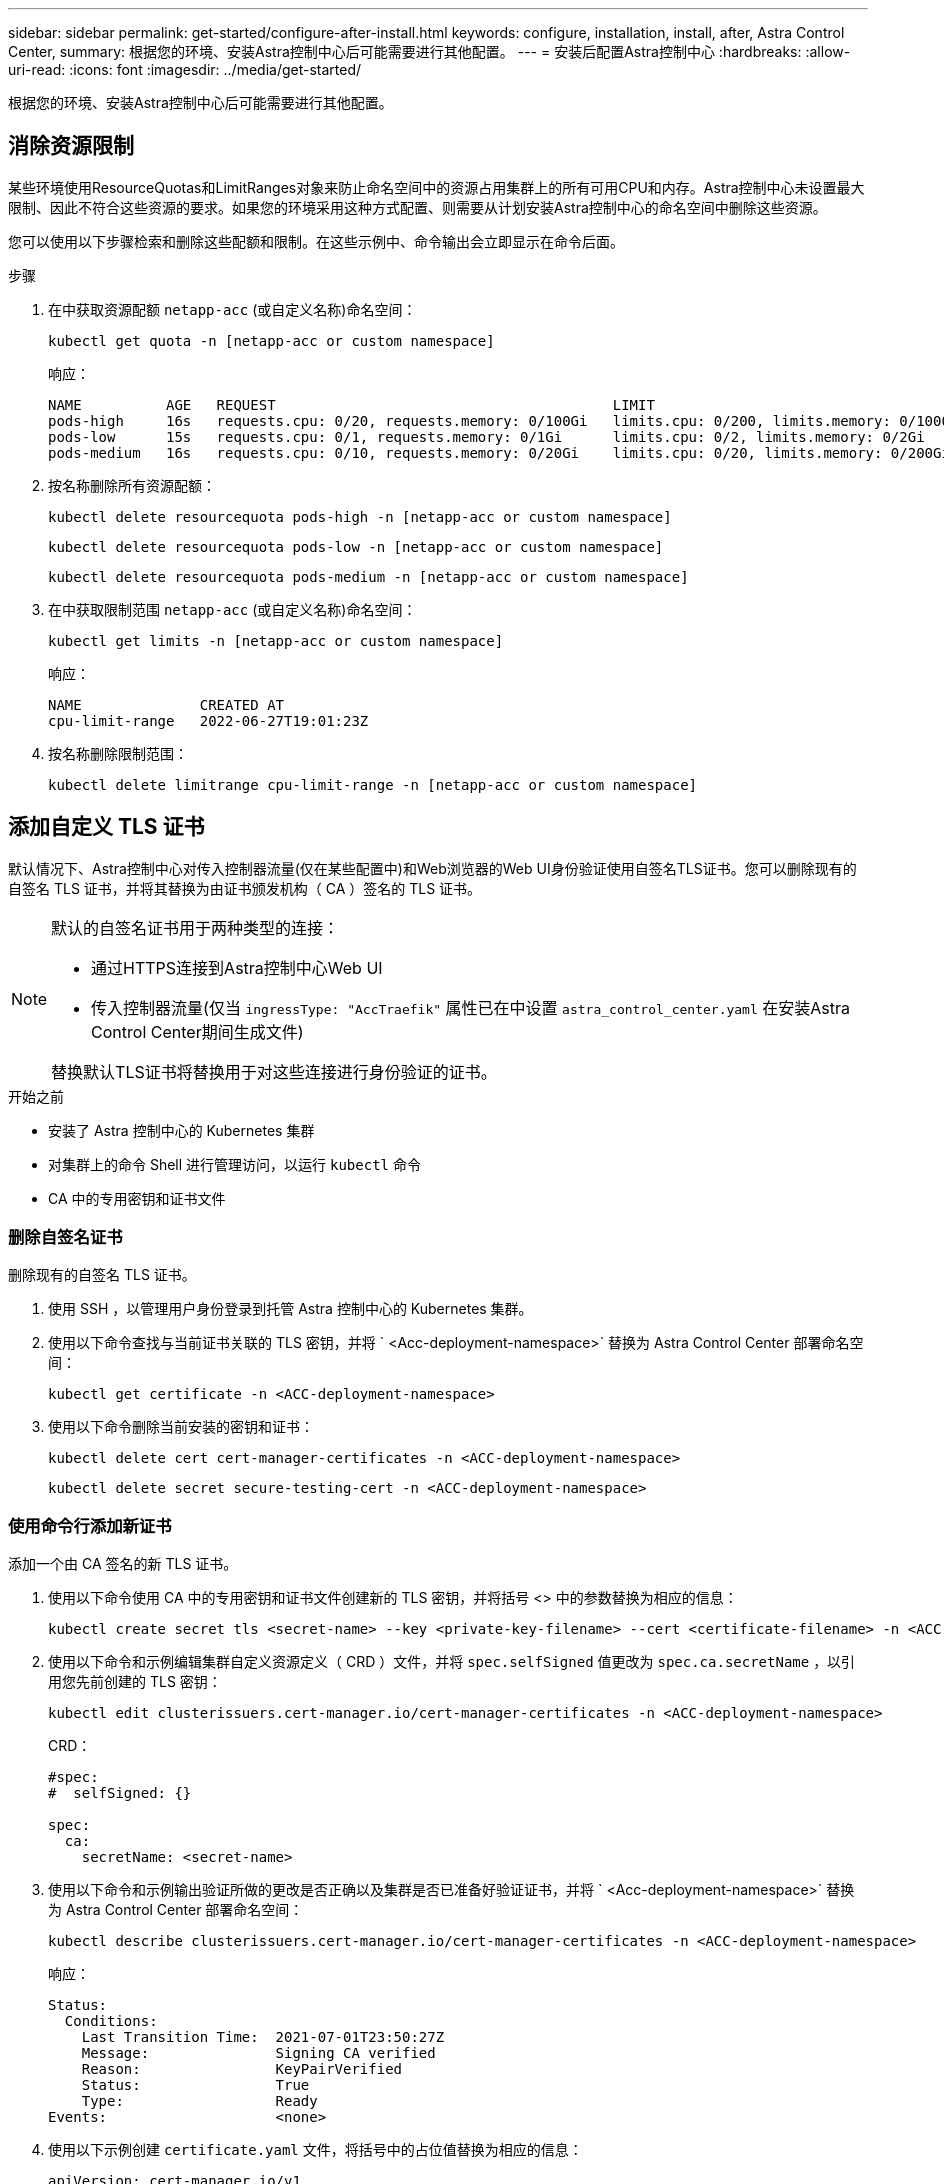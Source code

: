 ---
sidebar: sidebar 
permalink: get-started/configure-after-install.html 
keywords: configure, installation, install, after, Astra Control Center, 
summary: 根据您的环境、安装Astra控制中心后可能需要进行其他配置。 
---
= 安装后配置Astra控制中心
:hardbreaks:
:allow-uri-read: 
:icons: font
:imagesdir: ../media/get-started/


[role="lead"]
根据您的环境、安装Astra控制中心后可能需要进行其他配置。



== 消除资源限制

某些环境使用ResourceQuotas和LimitRanges对象来防止命名空间中的资源占用集群上的所有可用CPU和内存。Astra控制中心未设置最大限制、因此不符合这些资源的要求。如果您的环境采用这种方式配置、则需要从计划安装Astra控制中心的命名空间中删除这些资源。

您可以使用以下步骤检索和删除这些配额和限制。在这些示例中、命令输出会立即显示在命令后面。

.步骤
. 在中获取资源配额 `netapp-acc` (或自定义名称)命名空间：
+
[source, console]
----
kubectl get quota -n [netapp-acc or custom namespace]
----
+
响应：

+
[listing]
----
NAME          AGE   REQUEST                                        LIMIT
pods-high     16s   requests.cpu: 0/20, requests.memory: 0/100Gi   limits.cpu: 0/200, limits.memory: 0/1000Gi
pods-low      15s   requests.cpu: 0/1, requests.memory: 0/1Gi      limits.cpu: 0/2, limits.memory: 0/2Gi
pods-medium   16s   requests.cpu: 0/10, requests.memory: 0/20Gi    limits.cpu: 0/20, limits.memory: 0/200Gi
----
. 按名称删除所有资源配额：
+
[source, console]
----
kubectl delete resourcequota pods-high -n [netapp-acc or custom namespace]
----
+
[source, console]
----
kubectl delete resourcequota pods-low -n [netapp-acc or custom namespace]
----
+
[source, console]
----
kubectl delete resourcequota pods-medium -n [netapp-acc or custom namespace]
----
. 在中获取限制范围 `netapp-acc` (或自定义名称)命名空间：
+
[source, console]
----
kubectl get limits -n [netapp-acc or custom namespace]
----
+
响应：

+
[listing]
----
NAME              CREATED AT
cpu-limit-range   2022-06-27T19:01:23Z
----
. 按名称删除限制范围：
+
[source, console]
----
kubectl delete limitrange cpu-limit-range -n [netapp-acc or custom namespace]
----




== 添加自定义 TLS 证书

默认情况下、Astra控制中心对传入控制器流量(仅在某些配置中)和Web浏览器的Web UI身份验证使用自签名TLS证书。您可以删除现有的自签名 TLS 证书，并将其替换为由证书颁发机构（ CA ）签名的 TLS 证书。

[NOTE]
====
默认的自签名证书用于两种类型的连接：

* 通过HTTPS连接到Astra控制中心Web UI
* 传入控制器流量(仅当 `ingressType: "AccTraefik"` 属性已在中设置 `astra_control_center.yaml` 在安装Astra Control Center期间生成文件)


替换默认TLS证书将替换用于对这些连接进行身份验证的证书。

====
.开始之前
* 安装了 Astra 控制中心的 Kubernetes 集群
* 对集群上的命令 Shell 进行管理访问，以运行 `kubectl` 命令
* CA 中的专用密钥和证书文件




=== 删除自签名证书

删除现有的自签名 TLS 证书。

. 使用 SSH ，以管理用户身份登录到托管 Astra 控制中心的 Kubernetes 集群。
. 使用以下命令查找与当前证书关联的 TLS 密钥，并将 ` <Acc-deployment-namespace>` 替换为 Astra Control Center 部署命名空间：
+
[source, console]
----
kubectl get certificate -n <ACC-deployment-namespace>
----
. 使用以下命令删除当前安装的密钥和证书：
+
[source, console]
----
kubectl delete cert cert-manager-certificates -n <ACC-deployment-namespace>
----
+
[source, console]
----
kubectl delete secret secure-testing-cert -n <ACC-deployment-namespace>
----




=== 使用命令行添加新证书

添加一个由 CA 签名的新 TLS 证书。

. 使用以下命令使用 CA 中的专用密钥和证书文件创建新的 TLS 密钥，并将括号 <> 中的参数替换为相应的信息：
+
[source, console]
----
kubectl create secret tls <secret-name> --key <private-key-filename> --cert <certificate-filename> -n <ACC-deployment-namespace>
----
. 使用以下命令和示例编辑集群自定义资源定义（ CRD ）文件，并将 `spec.selfSigned` 值更改为 `spec.ca.secretName` ，以引用您先前创建的 TLS 密钥：
+
[source, console]
----
kubectl edit clusterissuers.cert-manager.io/cert-manager-certificates -n <ACC-deployment-namespace>
----
+
CRD：

+
[listing]
----
#spec:
#  selfSigned: {}

spec:
  ca:
    secretName: <secret-name>
----
. 使用以下命令和示例输出验证所做的更改是否正确以及集群是否已准备好验证证书，并将 ` <Acc-deployment-namespace>` 替换为 Astra Control Center 部署命名空间：
+
[source, yaml]
----
kubectl describe clusterissuers.cert-manager.io/cert-manager-certificates -n <ACC-deployment-namespace>
----
+
响应：

+
[listing]
----
Status:
  Conditions:
    Last Transition Time:  2021-07-01T23:50:27Z
    Message:               Signing CA verified
    Reason:                KeyPairVerified
    Status:                True
    Type:                  Ready
Events:                    <none>
----
. 使用以下示例创建 `certificate.yaml` 文件，将括号中的占位值替换为相应的信息：
+
[source, yaml, subs="+quotes"]
----
apiVersion: cert-manager.io/v1
kind: Certificate
metadata:
  *name: <certificate-name>*
  namespace: <ACC-deployment-namespace>
spec:
  *secretName: <certificate-secret-name>*
  duration: 2160h # 90d
  renewBefore: 360h # 15d
  dnsNames:
  *- <astra.dnsname.example.com>* #Replace with the correct Astra Control Center DNS address
  issuerRef:
    kind: ClusterIssuer
    name: cert-manager-certificates
----
. 使用以下命令创建证书：
+
[source, console]
----
kubectl apply -f certificate.yaml
----
. 使用以下命令和示例输出，验证是否已正确创建证书以及是否使用您在创建期间指定的参数（例如名称，持续时间，续订截止日期和 DNS 名称）。
+
[source, console]
----
kubectl describe certificate -n <ACC-deployment-namespace>
----
+
响应：

+
[listing]
----
Spec:
  Dns Names:
    astra.example.com
  Duration:  125h0m0s
  Issuer Ref:
    Kind:        ClusterIssuer
    Name:        cert-manager-certificates
  Renew Before:  61h0m0s
  Secret Name:   <certificate-secret-name>
Status:
  Conditions:
    Last Transition Time:  2021-07-02T00:45:41Z
    Message:               Certificate is up to date and has not expired
    Reason:                Ready
    Status:                True
    Type:                  Ready
  Not After:               2021-07-07T05:45:41Z
  Not Before:              2021-07-02T00:45:41Z
  Renewal Time:            2021-07-04T16:45:41Z
  Revision:                1
Events:                    <none>
----
. 使用以下命令和示例编辑TLS存储CRD以指向新证书密钥名称、并将括号<>中的占位符值替换为适当的信息
+
[listing]
----
kubectl edit tlsstores.traefik.io -n <ACC-deployment-namespace>
----
+
CRD：

+
[listing]
----
...
spec:
  defaultCertificate:
    secretName: <certificate-secret-name>
----
. 使用以下命令和示例编辑传入 CRD TLS 选项以指向新的证书密钥，并将括号 <> 中的占位符值替换为相应的信息：
+
[listing]
----
kubectl edit ingressroutes.traefik.io -n <ACC-deployment-namespace>
----
+
CRD：

+
[listing]
----
...
 tls:
    secretName: <certificate-secret-name>
----
. 使用 Web 浏览器浏览到 Astra 控制中心的部署 IP 地址。
. 验证证书详细信息是否与您安装的证书的详细信息匹配。
. 导出证书并将结果导入到 Web 浏览器中的证书管理器中。

